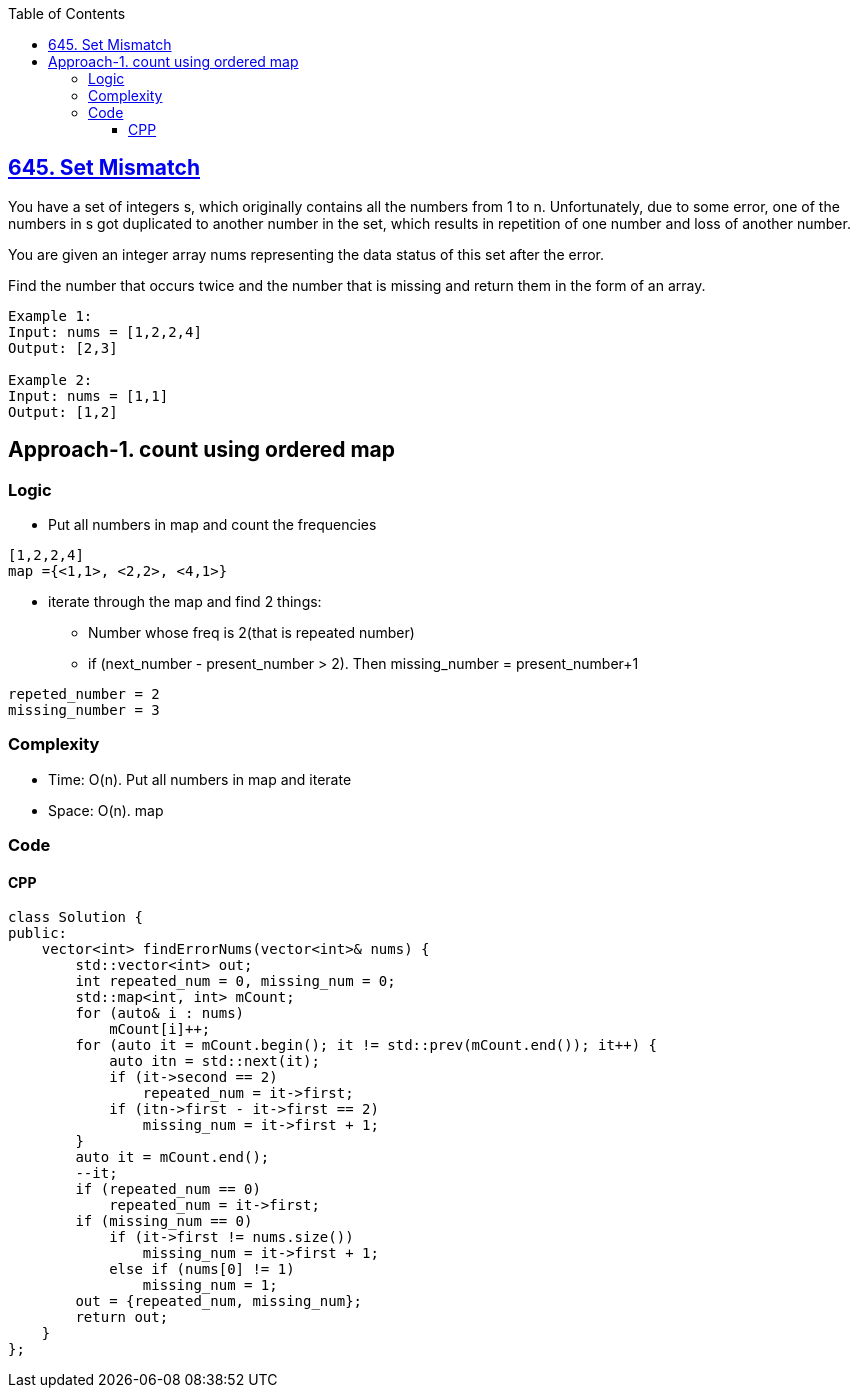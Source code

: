 :toc:
:toclevels: 6

== link:https://leetcode.com/problems/set-mismatch/description/[645. Set Mismatch]
You have a set of integers s, which originally contains all the numbers from 1 to n. Unfortunately, due to some error, one of the numbers in s got duplicated to another number in the set, which results in repetition of one number and loss of another number.

You are given an integer array nums representing the data status of this set after the error.

Find the number that occurs twice and the number that is missing and return them in the form of an array.

```c
Example 1:
Input: nums = [1,2,2,4]
Output: [2,3]

Example 2:
Input: nums = [1,1]
Output: [1,2]
```

== Approach-1. count using ordered map
=== Logic
* Put all numbers in map and count the frequencies
```
[1,2,2,4]
map ={<1,1>, <2,2>, <4,1>}
```
* iterate through the map and find 2 things:
** Number whose freq is 2(that is repeated number)
** if (next_number - present_number > 2). Then missing_number = present_number+1
```c
repeted_number = 2
missing_number = 3
```

=== Complexity
* Time: O(n). Put all numbers in map and iterate 
* Space: O(n). map

=== Code
==== CPP
```cpp
class Solution {
public:
    vector<int> findErrorNums(vector<int>& nums) {
        std::vector<int> out;
        int repeated_num = 0, missing_num = 0;
        std::map<int, int> mCount;
        for (auto& i : nums) 
            mCount[i]++;
        for (auto it = mCount.begin(); it != std::prev(mCount.end()); it++) {
            auto itn = std::next(it);
            if (it->second == 2)
                repeated_num = it->first;
            if (itn->first - it->first == 2)
                missing_num = it->first + 1;
        }
        auto it = mCount.end();
        --it;
        if (repeated_num == 0)
            repeated_num = it->first;
        if (missing_num == 0) 
            if (it->first != nums.size())
                missing_num = it->first + 1;
            else if (nums[0] != 1)
                missing_num = 1;
        out = {repeated_num, missing_num};
        return out;
    }
};
```

